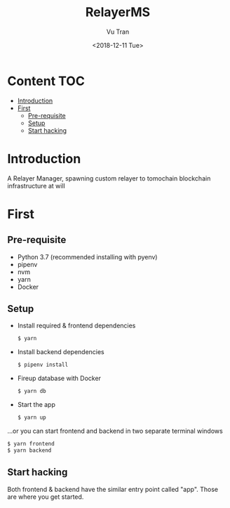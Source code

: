 #+OPTIONS: ^:nil
#+TITLE: RelayerMS
#+DATE: <2018-12-11 Tue>
#+AUTHOR: Vu Tran
#+EMAIL: me@vutr.io`

* Content                                                               :TOC:
- [[#introduction][Introduction]]
- [[#first][First]]
  - [[#pre-requisite][Pre-requisite]]
  - [[#setup][Setup]]
  - [[#start-hacking][Start hacking]]

* Introduction
A Relayer Manager, spawning custom relayer to tomochain blockchain infrastructure at will

* First
** Pre-requisite
- Python 3.7 (recommended installing with pyenv)
- pipenv
- nvm
- yarn
- Docker

** Setup
- Install required & frontend dependencies
  #+begin_src sh
  $ yarn
  #+end_src
- Install backend dependencies
  #+begin_src sh
  $ pipenv install
  #+end_src
- Fireup database with Docker
  #+begin_src sh
  $ yarn db
  #+end_src
- Start the app
  #+begin_src sh
  $ yarn up
  #+end_src

...or you can start frontend and backend in two separate terminal windows
#+begin_src sh
$ yarn frontend
$ yarn backend
#+end_src
** Start hacking
Both frontend & backend have the similar entry point called "app".
Those are where you get started.
